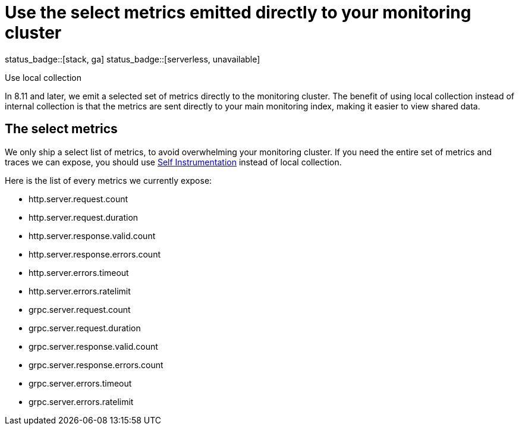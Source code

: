 [[apm-monitoring-local-collection]]
= Use the select metrics emitted directly to your monitoring cluster

status_badge::[stack, ga]
status_badge::[serverless, unavailable]
pass:[<span class="availability-note"></span>]

++++
<titleabbrev>Use local collection</titleabbrev>
++++

In 8.11 and later, we emit a selected set of metrics directly to the monitoring
cluster.
The benefit of using local collection instead of internal collection is that
the metrics are sent directly to your main monitoring index, making it easier
to view shared data.

[[apm-select-metrics]]
== The select metrics

We only ship a select list of metrics, to avoid overwhelming your monitoring cluster.
If you need the entire set of metrics and traces we can expose, you should use
<<apm-configuration-instrumentation,Self Instrumentation>> instead of local
collection.

Here is the list of every metrics we currently expose:

* http.server.request.count
* http.server.request.duration
* http.server.response.valid.count
* http.server.response.errors.count
* http.server.errors.timeout
* http.server.errors.ratelimit
* grpc.server.request.count
* grpc.server.request.duration
* grpc.server.response.valid.count
* grpc.server.response.errors.count
* grpc.server.errors.timeout
* grpc.server.errors.ratelimit
